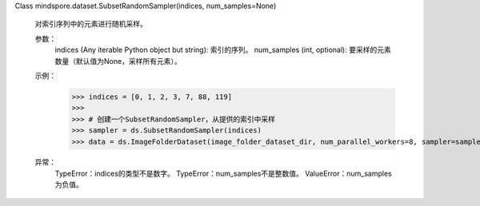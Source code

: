 Class mindspore.dataset.SubsetRandomSampler(indices, num_samples=None)

    对索引序列中的元素进行随机采样。

    参数：
        indices (Any iterable Python object but string): 索引的序列。
        num_samples (int, optional): 要采样的元素数量（默认值为None，采样所有元素）。

    示例：
        >>> indices = [0, 1, 2, 3, 7, 88, 119]
        >>>
        >>> # 创建一个SubsetRandomSampler，从提供的索引中采样
        >>> sampler = ds.SubsetRandomSampler(indices)
        >>> data = ds.ImageFolderDataset(image_folder_dataset_dir, num_parallel_workers=8, sampler=sampler)

    异常：
        TypeError：indices的类型不是数字。
        TypeError：num_samples不是整数值。
        ValueError：num_samples为负值。

    .. include:: mindspore.dataset.BuiltinSampler.rst